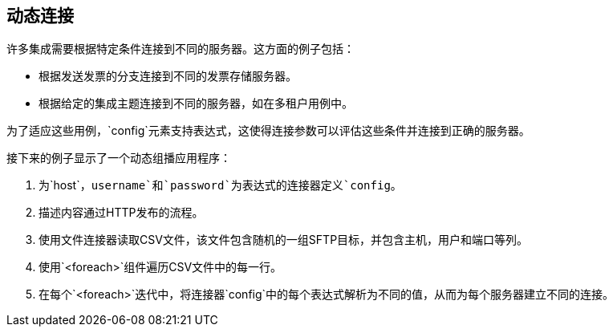 == 动态连接

许多集成需要根据特定条件连接到不同的服务器。这方面的例子包括：

* 根据发送发票的分支连接到不同的发票存储服务器。
* 根据给定的集成主题连接到不同的服务器，如在多租户用例中。

为了适应这些用例，`config`元素支持表达式，这使得连接参数可以评估这些条件并连接到正确的服务器。

接下来的例子显示了一个动态组播应用程序：

. 为`host`，`username`和`password`为表达式的连接器定义`config`。
. 描述内容通过HTTP发布的流程。
. 使用文件连接器读取CSV文件，该文件包含随机的一组SFTP目标，并包含主机，用户和端口等列。
. 使用`<foreach>`组件遍历CSV文件中的每一行。
. 在每个`<foreach>`迭代中，将连接器`config`中的每个表达式解析为不同的值，从而为每个服务器建立不同的连接。
